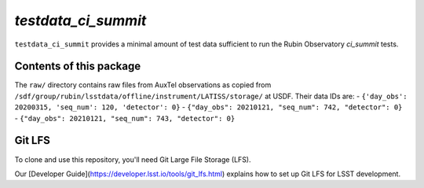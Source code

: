 `testdata_ci_summit`
====================

``testdata_ci_summit`` provides a minimal amount of test data sufficient
to run the Rubin Observatory `ci_summit` tests.

.. _ci_summit: https://github.com/lsst-sitcom/ci_summit/

Contents of this package
------------------------

The ``raw/`` directory contains raw files from AuxTel observations as copied
from ``/sdf/group/rubin/lsstdata/offline/instrument/LATISS/storage/`` at USDF.
Their data IDs are:
- ``{'day_obs': 20200315, 'seq_num': 120, 'detector': 0}``
- ``{"day_obs": 20210121, "seq_num": 742, "detector": 0}``
- ``{"day_obs": 20210121, "seq_num": 743, "detector": 0}``

Git LFS
-------

To clone and use this repository, you'll need Git Large File Storage (LFS).

Our [Developer Guide](https://developer.lsst.io/tools/git_lfs.html)
explains how to set up Git LFS for LSST development.
